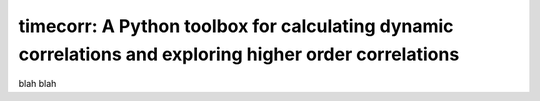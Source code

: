 .. sample documentation master file, created by
   sphinx-quickstart on Mon Apr 16 21:22:43 2012.
   You can adapt this file completely to your liking, but it should at least
   contain the root `toctree` directive.

**timecorr**: A Python toolbox for calculating dynamic correlations and exploring higher order correlations
===========================================================================================================

   .. image:: _static/100_factors.gif
       :width: 400pt

 .. toctree::

blah blah